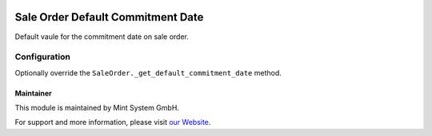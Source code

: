 .. image:: https://img.shields.io/badge/licence-GPL--3-blue.svg
    :target: http://www.gnu.org/licenses/gpl-3.0-standalone.html
    :alt: License: GPL-3

==================================
Sale Order Default Commitment Date
==================================

Default vaule for the commitment date on sale order.

.. image:: ./static/description/icon.png
  :height: 100
  :width: 100
  :alt: Icon

Configuration
~~~~~~~~~~~~~

Optionally override the ``SaleOrder._get_default_commitment_date`` method.

Maintainer
==========

.. image:: https://www.mint-system.ch/theme_mint_system/static/img/logo.svg
   :target: https://www.mint-system.ch

This module is maintained by Mint System GmbH.

For support and more information, please visit `our Website <https://www.mint-system.ch>`__.
